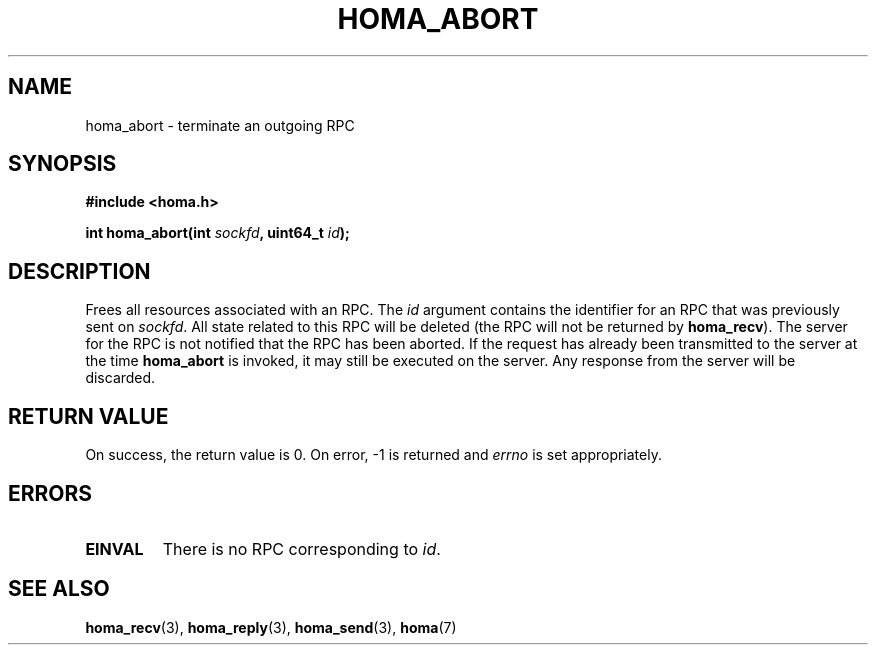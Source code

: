 .TH HOMA_ABORT 3 2021-08-24 "Homa" "Linux Programmer's Manual"
.SH NAME
homa_abort \- terminate an outgoing RPC
.SH SYNOPSIS
.nf
.B #include <homa.h>
.PP
.BI "int homa_abort(int " sockfd ", uint64_t " id );
.fi
.SH DESCRIPTION
Frees all resources associated with an RPC.
The
.I id
argument contains the identifier for an RPC that was previously sent on
.IR sockfd .
All state related to this RPC will be deleted (the RPC will not
be returned by
.BR homa_recv ).
The server for the RPC
is not notified that the RPC has been aborted. If the
request has already been transmitted to the server at the time
.B homa_abort
is invoked, it may still be executed on the server. Any response
from the server will be discarded.

.SH RETURN VALUE
On success, the return value is 0.
On error, \-1 is returned and
.I errno
is set appropriately.

.SH ERRORS
.TP
.B EINVAL
There is no RPC corresponding to
.IR id .
.SH SEE ALSO
.BR homa_recv (3),
.BR homa_reply (3),
.BR homa_send (3),
.BR homa (7)

